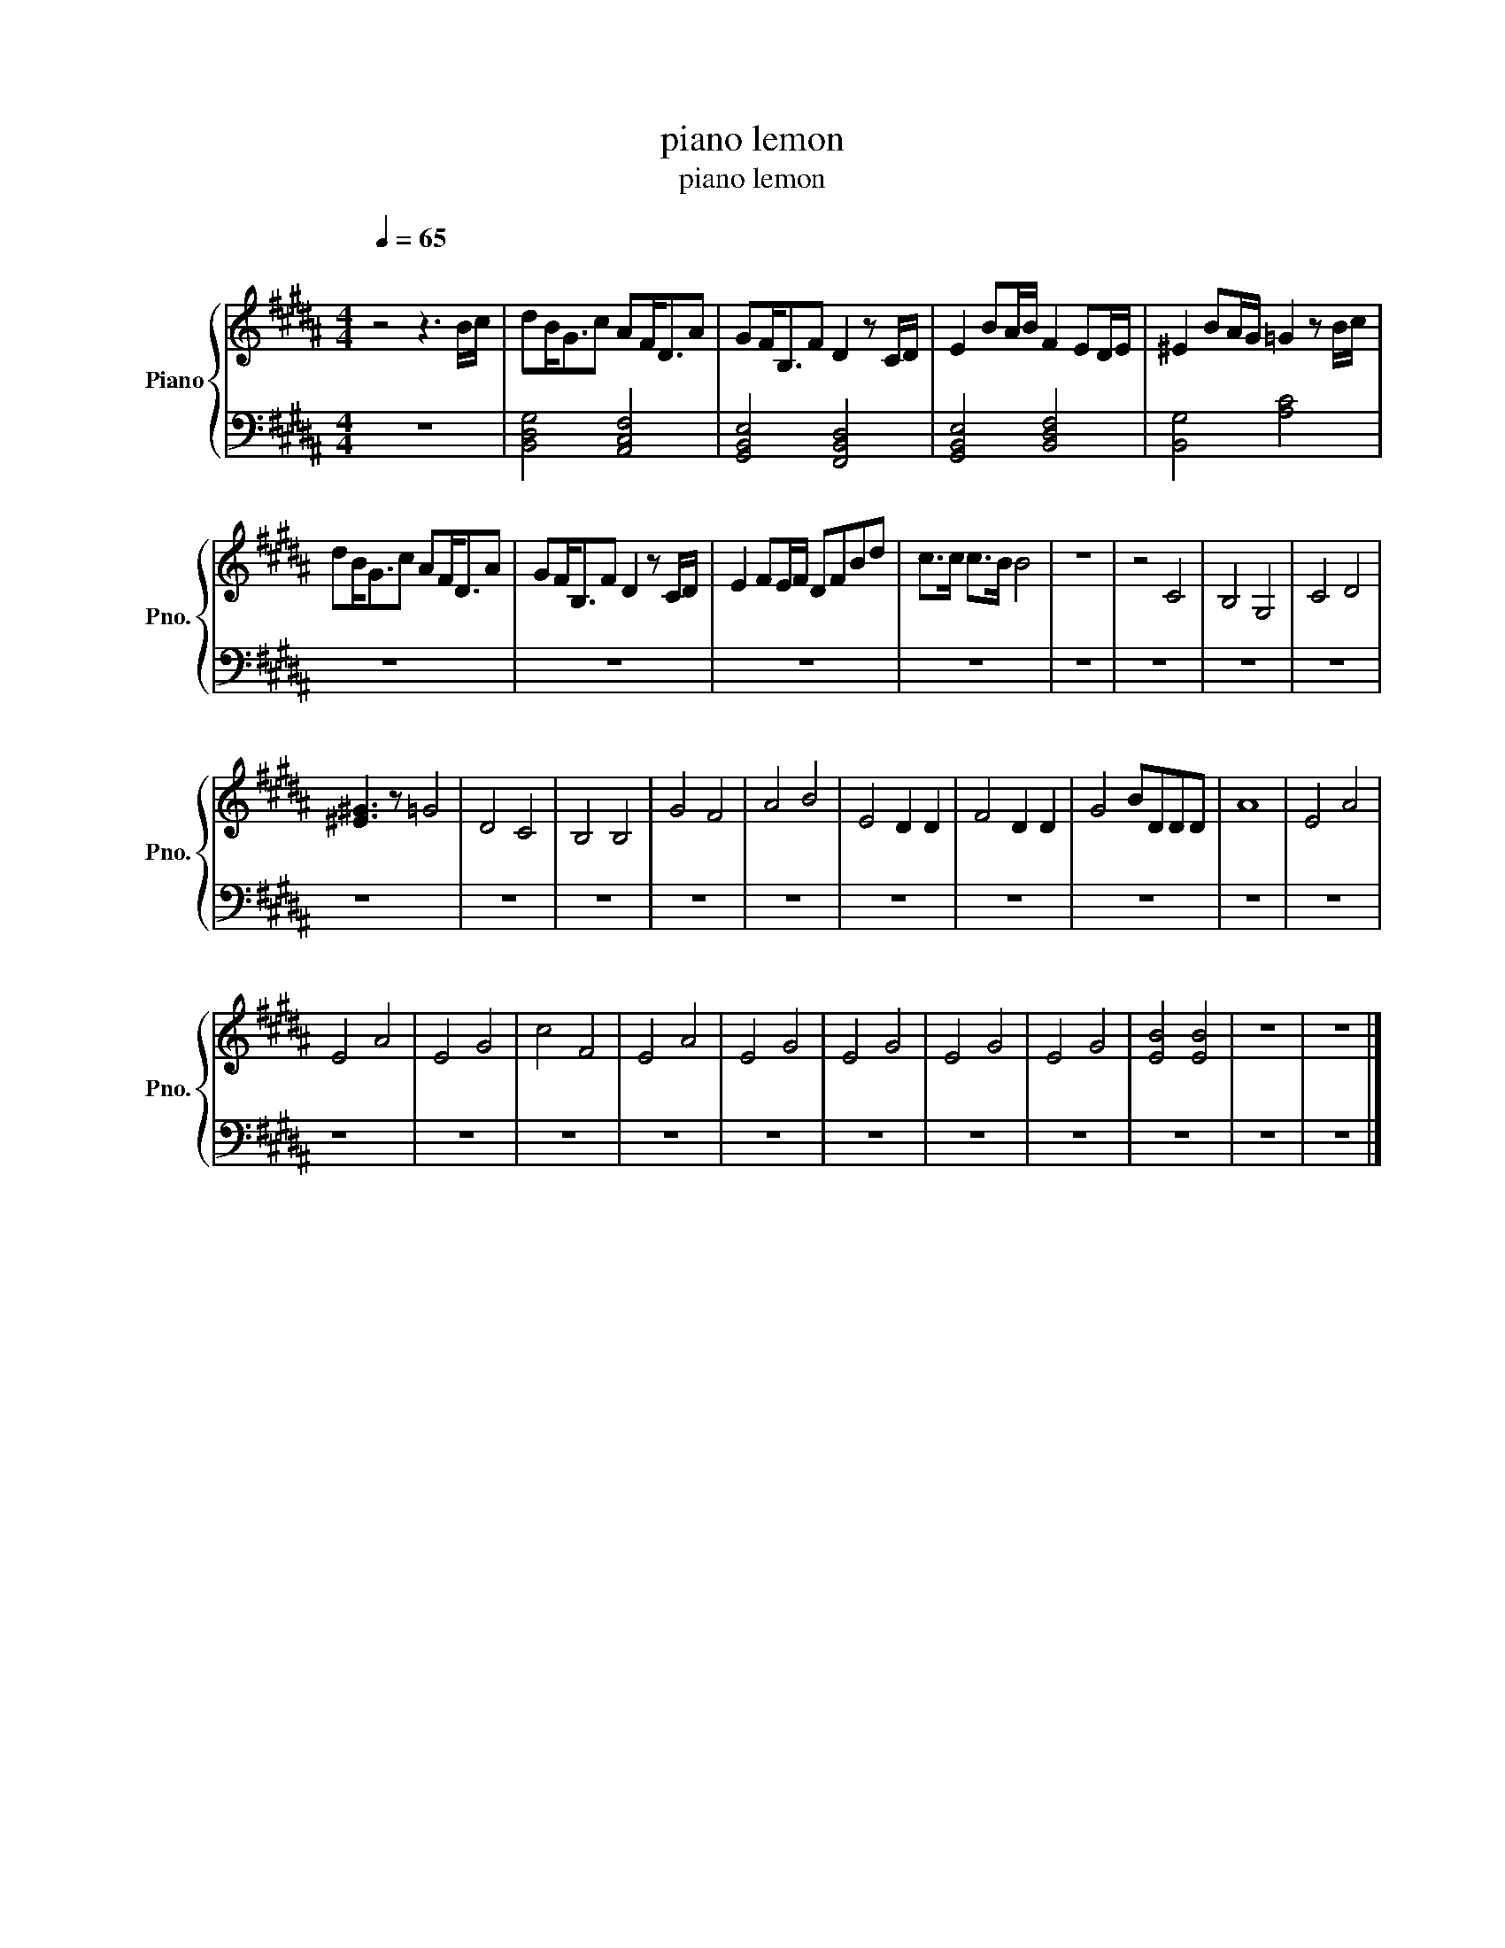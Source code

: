 X:1
T:piano lemon
T:piano lemon
%%score { 1 | 2 }
L:1/8
Q:1/4=65
M:4/4
K:B
V:1 treble nm="Piano" snm="Pno."
V:2 bass 
V:1
"^\n" z4 z3 B/c/ | dB<Gc AF<DA | GF<B,F D2 z C/D/ | E2 BA/B/ F2 ED/E/ | ^E2 BA/G/ =G2 z B/c/ | %5
 dB<Gc AF<DA | GF<B,F D2 z C/D/ | E2 FE/F/ DFBd | c>c c>B B4 | z8 | z4 C4 | B,4 G,4 | C4 D4 | %13
 [^E^G]3 z =G4 | D4 C4 | B,4 B,4 | G4 F4 | A4 B4 | E4 D2 D2 | F4 D2 D2 | G4 BDDD | A8 | E4 A4 | %23
 E4 A4 | E4 G4 | c4 F4 | E4 A4 | E4 G4 | E4 G4 | E4 G4 | E4 G4 | [EB]4 [EB]4 | z8 | z8 |] %34
V:2
 z8 | [B,,D,G,]4 [A,,C,F,]4 | [G,,B,,E,]4 [F,,B,,D,]4 | [G,,B,,E,]4 [B,,D,F,]4 | [B,,G,]4 [A,C]4 | %5
 z8 | z8 | z8 | z8 | z8 | z8 | z8 | z8 | z8 | z8 | z8 | z8 | z8 | z8 | z8 | z8 | z8 | z8 | z8 | %24
 z8 | z8 | z8 | z8 | z8 | z8 | z8 | z8 | z8 | z8 |] %34

